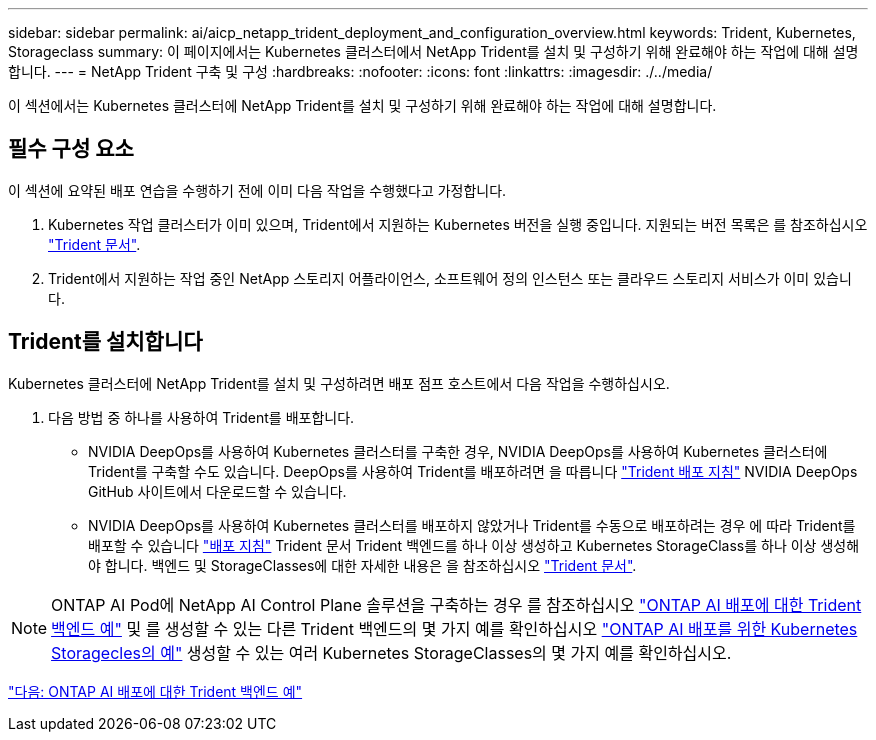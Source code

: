 ---
sidebar: sidebar 
permalink: ai/aicp_netapp_trident_deployment_and_configuration_overview.html 
keywords: Trident, Kubernetes, Storageclass 
summary: 이 페이지에서는 Kubernetes 클러스터에서 NetApp Trident를 설치 및 구성하기 위해 완료해야 하는 작업에 대해 설명합니다. 
---
= NetApp Trident 구축 및 구성
:hardbreaks:
:nofooter: 
:icons: font
:linkattrs: 
:imagesdir: ./../media/


[role="lead"]
이 섹션에서는 Kubernetes 클러스터에 NetApp Trident를 설치 및 구성하기 위해 완료해야 하는 작업에 대해 설명합니다.



== 필수 구성 요소

이 섹션에 요약된 배포 연습을 수행하기 전에 이미 다음 작업을 수행했다고 가정합니다.

. Kubernetes 작업 클러스터가 이미 있으며, Trident에서 지원하는 Kubernetes 버전을 실행 중입니다. 지원되는 버전 목록은 를 참조하십시오 https://netapp-trident.readthedocs.io/["Trident 문서"^].
. Trident에서 지원하는 작업 중인 NetApp 스토리지 어플라이언스, 소프트웨어 정의 인스턴스 또는 클라우드 스토리지 서비스가 이미 있습니다.




== Trident를 설치합니다

Kubernetes 클러스터에 NetApp Trident를 설치 및 구성하려면 배포 점프 호스트에서 다음 작업을 수행하십시오.

. 다음 방법 중 하나를 사용하여 Trident를 배포합니다.
+
** NVIDIA DeepOps를 사용하여 Kubernetes 클러스터를 구축한 경우, NVIDIA DeepOps를 사용하여 Kubernetes 클러스터에 Trident를 구축할 수도 있습니다. DeepOps를 사용하여 Trident를 배포하려면 을 따릅니다 https://github.com/NVIDIA/deepops/tree/master/docs/k8s-cluster#netapp-trident["Trident 배포 지침"] NVIDIA DeepOps GitHub 사이트에서 다운로드할 수 있습니다.
** NVIDIA DeepOps를 사용하여 Kubernetes 클러스터를 배포하지 않았거나 Trident를 수동으로 배포하려는 경우 에 따라 Trident를 배포할 수 있습니다 https://netapp-trident.readthedocs.io/["배포 지침"^] Trident 문서 Trident 백엔드를 하나 이상 생성하고 Kubernetes StorageClass를 하나 이상 생성해야 합니다. 백엔드 및 StorageClasses에 대한 자세한 내용은 을 참조하십시오 https://netapp-trident.readthedocs.io/["Trident 문서"^].





NOTE: ONTAP AI Pod에 NetApp AI Control Plane 솔루션을 구축하는 경우 를 참조하십시오 link:aicp_example_trident_backends_for_ontap_ai_deployments.html["ONTAP AI 배포에 대한 Trident 백엔드 예"] 및 를 생성할 수 있는 다른 Trident 백엔드의 몇 가지 예를 확인하십시오 link:aicp_example_kubernetes_storageclasses_for_ontap_ai_deployments.html["ONTAP AI 배포를 위한 Kubernetes Storagecles의 예"] 생성할 수 있는 여러 Kubernetes StorageClasses의 몇 가지 예를 확인하십시오.

link:aicp_example_trident_backends_for_ontap_ai_deployments.html["다음: ONTAP AI 배포에 대한 Trident 백엔드 예"]
